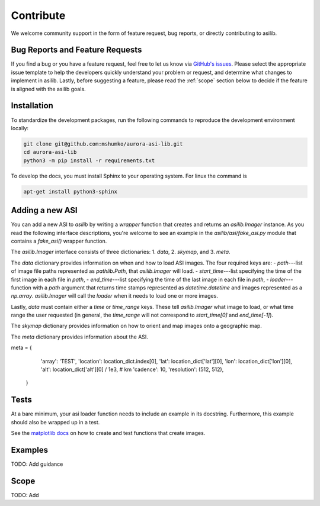 Contribute
==========

We welcome community support in the form of feature request, bug reports, or directly contributing to asilib.

Bug Reports and Feature Requests
--------------------------------
If you find a bug or you have a feature request, feel free to let us know via `GitHub's issues <https://github.com/mshumko/aurora-asi-lib/issues/new/choose>`_. Please select the appropriate issue template to help the developers quickly understand your problem or request, and determine what changes to implement in asilib. Lastly, before suggesting a feature, please read the :ref:`scope` section below to decide if the feature is aligned with the asilib goals.

Installation
------------

To standardize the development packages, run the following commands to reproduce the development environment locally:

.. code-block:: shell

   git clone git@github.com:mshumko/aurora-asi-lib.git
   cd aurora-asi-lib
   python3 -m pip install -r requirements.txt

To develop the docs, you must install Sphinx to your operating system. For linux the command is 

.. code-block:: shell

    apt-get install python3-sphinx

Adding a new ASI
----------------
You can add a new ASI to `asilib` by writing a `wrapper` function that creates and returns an `asilib.Imager` instance. As you read the following interface descriptions, you're welcome to see an example in the `asilib/asi/fake_asi.py` module that contains a `fake_asi()` wrapper function. 

The `asilib.Imager` interface consists of three dictionaries:
1. `data`,
2. `skymap`, and
3. `meta`.

The `data` dictionary provides information on when and how to load ASI images. The four required keys are: 
- `path`---list of image file paths represented as `pathlib.Path`, that `asilib.Imager` will load. 
- `start_time`---list specifying the time of the first image in each file in `path`,
- `end_time`---list specifying the time of the last image in each file in `path`,
- `loader`---function with a `path` argument that returns time stamps represented as `datetime.datetime` and images represented as a `np.array`. `asilib.Imager` will call the `loader` when it needs to load one or more images.

Lastly, `data` must contain either a `time` or `time_range` keys. These tell `asilib.Imager` what image to load, or what time range the user requested (in general, the `time_range` will not correspond to `start_time[0]` and `end_time[-1]`).

The `skymap` dictionary provides information on how to orient and map images onto a geographic map.

The `meta` dictionary provides information about the ASI. 

meta = {
        'array': 'TEST',
        'location': location_dict.index[0],
        'lat': location_dict['lat'][0],
        'lon': location_dict['lon'][0],
        'alt': location_dict['alt'][0] / 1e3,  # km
        'cadence': 10,
        'resolution': (512, 512),
    }

Tests
-----
At a bare minimum, your asi loader function needs to include an example in its docstring. Furthermore, this example should also be wrapped up in a test.

See the `matplotlib docs <https://matplotlib.org/stable/devel/testing.html#writing-an-image-comparison-test>`_ on how to create and test functions that create images.

Examples
--------
TODO: Add guidance


.. _scope:

Scope
-----
TODO: Add